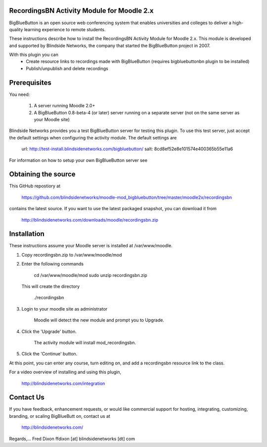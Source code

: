 RecordingsBN Activity Module for Moodle 2.x
===========================================
BigBlueButton is an open source web conferencing system that enables universities and colleges to deliver a high-quality learning experience to remote students.  

These instructions describe how to install the RecordingsBN Activity Module for Moodle 2.x.  This module is developed and supported by Blindside Networks, the company that started the BigBlueButton project in 2007.

With this plugin you can
	- Create resource links to recordings made with BigBlueButton (requires bigbluebuttonbn plugin to be installed)
	- Publish/unpublish and delete recordings

Prerequisites
=============
You need:

        1.  A server running Moodle 2.0+
        2.  A BigBlueButton 0.8-beta-4 (or later) server running on a separate server (not on the same server as your Moodle site)

Blindside Networks provides you a test BigBlueButton server for testing this plugin.  To use this test server, just accept the default settings when configuring the activity module.  The default settings are

	url: http://test-install.blindsidenetworks.com/bigbluebutton/
	salt: 8cd8ef52e8e101574e400365b55e11a6

For information on how to setup your own BigBlueButton server see

Obtaining the source
====================
This GitHub repostiory at

  https://github.com/blindsidenetworks/moodle-mod_bigbluebutton/tree/master/moodle2x/recordingsbn

contains the latest source.  If you want to use the latest packaged snapshot, you can download it from

  http://blindsidenetworks.com/downloads/moodle/recordingsbn.zip


Installation
============

These instructions assume your Moodle server is installed at /var/www/moodle.

1.  Copy recordingsbn.zip to /var/www/moodle/mod
2.  Enter the following commands

	cd /var/www/moodle/mod
    	sudo unzip recordingsbn.zip

    This will create the directory
 
        ./recordingsbn
        
3.  Login to your moodle site as administrator

	Moodle will detect the new module and prompt you to Upgrade.
	
4.  Click the 'Upgrade' button.  

	The activity module will install mod_recordingsbn.
	
5.  Click the 'Continue' button. 

At this point, you can enter any course, turn editing on, and add a recordingsbn resource link to the class.

For a video overview of installing and using this plugin,

	http://blindsidenetworks.com/integration


Contact Us
==========
If you have feedback, enhancement requests, or would like commercial support for hosting, integrating, customizing, branding, or scaling BigBlueButt
on, contact us at

	http://blindsidenetworks.com/

Regards,... Fred Dixon
ffdixon [at] blindsidenetworks [dt] com

